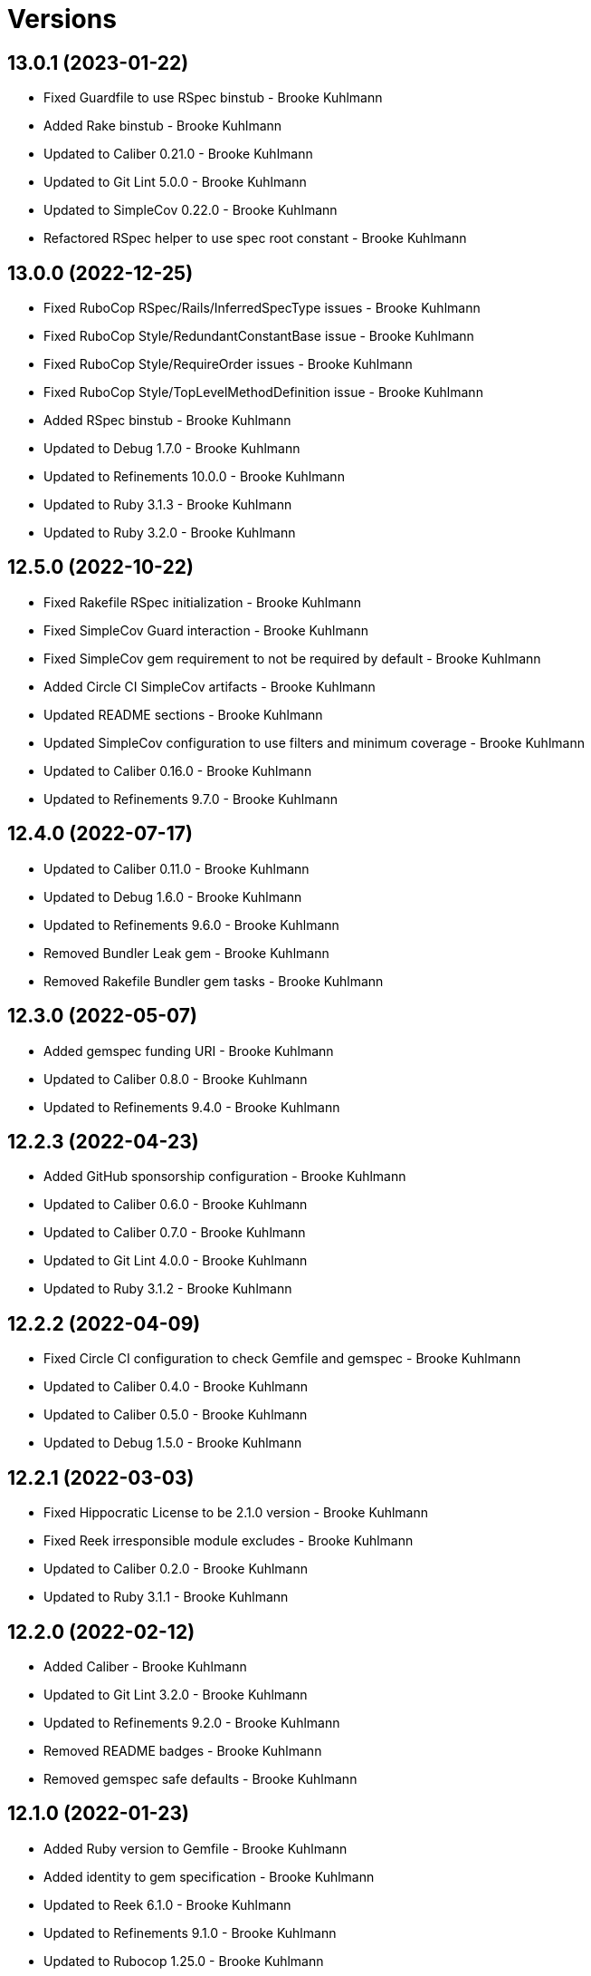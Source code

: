 = Versions

== 13.0.1 (2023-01-22)

* Fixed Guardfile to use RSpec binstub - Brooke Kuhlmann
* Added Rake binstub - Brooke Kuhlmann
* Updated to Caliber 0.21.0 - Brooke Kuhlmann
* Updated to Git Lint 5.0.0 - Brooke Kuhlmann
* Updated to SimpleCov 0.22.0 - Brooke Kuhlmann
* Refactored RSpec helper to use spec root constant - Brooke Kuhlmann

== 13.0.0 (2022-12-25)

* Fixed RuboCop RSpec/Rails/InferredSpecType issues - Brooke Kuhlmann
* Fixed RuboCop Style/RedundantConstantBase issue - Brooke Kuhlmann
* Fixed RuboCop Style/RequireOrder issues - Brooke Kuhlmann
* Fixed RuboCop Style/TopLevelMethodDefinition issue - Brooke Kuhlmann
* Added RSpec binstub - Brooke Kuhlmann
* Updated to Debug 1.7.0 - Brooke Kuhlmann
* Updated to Refinements 10.0.0 - Brooke Kuhlmann
* Updated to Ruby 3.1.3 - Brooke Kuhlmann
* Updated to Ruby 3.2.0 - Brooke Kuhlmann

== 12.5.0 (2022-10-22)

* Fixed Rakefile RSpec initialization - Brooke Kuhlmann
* Fixed SimpleCov Guard interaction - Brooke Kuhlmann
* Fixed SimpleCov gem requirement to not be required by default - Brooke Kuhlmann
* Added Circle CI SimpleCov artifacts - Brooke Kuhlmann
* Updated README sections - Brooke Kuhlmann
* Updated SimpleCov configuration to use filters and minimum coverage - Brooke Kuhlmann
* Updated to Caliber 0.16.0 - Brooke Kuhlmann
* Updated to Refinements 9.7.0 - Brooke Kuhlmann

== 12.4.0 (2022-07-17)

* Updated to Caliber 0.11.0 - Brooke Kuhlmann
* Updated to Debug 1.6.0 - Brooke Kuhlmann
* Updated to Refinements 9.6.0 - Brooke Kuhlmann
* Removed Bundler Leak gem - Brooke Kuhlmann
* Removed Rakefile Bundler gem tasks - Brooke Kuhlmann

== 12.3.0 (2022-05-07)

* Added gemspec funding URI - Brooke Kuhlmann
* Updated to Caliber 0.8.0 - Brooke Kuhlmann
* Updated to Refinements 9.4.0 - Brooke Kuhlmann

== 12.2.3 (2022-04-23)

* Added GitHub sponsorship configuration - Brooke Kuhlmann
* Updated to Caliber 0.6.0 - Brooke Kuhlmann
* Updated to Caliber 0.7.0 - Brooke Kuhlmann
* Updated to Git Lint 4.0.0 - Brooke Kuhlmann
* Updated to Ruby 3.1.2 - Brooke Kuhlmann

== 12.2.2 (2022-04-09)

* Fixed Circle CI configuration to check Gemfile and gemspec - Brooke Kuhlmann
* Updated to Caliber 0.4.0 - Brooke Kuhlmann
* Updated to Caliber 0.5.0 - Brooke Kuhlmann
* Updated to Debug 1.5.0 - Brooke Kuhlmann

== 12.2.1 (2022-03-03)

* Fixed Hippocratic License to be 2.1.0 version - Brooke Kuhlmann
* Fixed Reek irresponsible module excludes - Brooke Kuhlmann
* Updated to Caliber 0.2.0 - Brooke Kuhlmann
* Updated to Ruby 3.1.1 - Brooke Kuhlmann

== 12.2.0 (2022-02-12)

* Added Caliber - Brooke Kuhlmann
* Updated to Git Lint 3.2.0 - Brooke Kuhlmann
* Updated to Refinements 9.2.0 - Brooke Kuhlmann
* Removed README badges - Brooke Kuhlmann
* Removed gemspec safe defaults - Brooke Kuhlmann

== 12.1.0 (2022-01-23)

* Added Ruby version to Gemfile - Brooke Kuhlmann
* Added identity to gem specification - Brooke Kuhlmann
* Updated to Reek 6.1.0 - Brooke Kuhlmann
* Updated to Refinements 9.1.0 - Brooke Kuhlmann
* Updated to Rubocop 1.25.0 - Brooke Kuhlmann
* Refactored Git ignore - Brooke Kuhlmann

== 12.0.0 (2022-01-07)

* Fixed Hippocratic license structure - Brooke Kuhlmann
* Fixed README changes and credits sections - Brooke Kuhlmann
* Fixed contributing documentation - Brooke Kuhlmann
* Added Rakefile Bundler gem tasks - Brooke Kuhlmann
* Added project citation information - Brooke Kuhlmann
* Updated GitHub issue template - Brooke Kuhlmann
* Updated README policy section links - Brooke Kuhlmann
* Updated Rubocop sub-project gem dependencies - Brooke Kuhlmann
* Updated changes as versions documentation - Brooke Kuhlmann
* Updated to Amazing Print 1.4.0 - Brooke Kuhlmann
* Updated to Debug 1.4.0 - Brooke Kuhlmann
* Updated to Git Lint 3.0.0 - Brooke Kuhlmann
* Updated to Hippocratic License 3.0.0 - Brooke Kuhlmann
* Updated to Rails 7.0.0 - Brooke Kuhlmann
* Updated to Refinements 9.0.0 - Brooke Kuhlmann
* Updated to Rubocop 1.24.0 - Brooke Kuhlmann
* Updated to Ruby 3.0.3 - Brooke Kuhlmann
* Updated to Ruby 3.1.0 - Brooke Kuhlmann
* Updated to SimpleCov 0.21.2 - Brooke Kuhlmann
* Removed Gemsmith depenendecy - Brooke Kuhlmann
* Removed code of conduct and contributing files - Brooke Kuhlmann

== 11.2.0 (2021-11-20)

* Added README community link - Brooke Kuhlmann
* Added gemspec MFA opt in requirement - Brooke Kuhlmann
* Updated to Refinements 8.5.0 - Brooke Kuhlmann
* Removed notes from pull request template - Brooke Kuhlmann

== 11.1.0 (2021-10-09)

* Added Debug gem - Brooke Kuhlmann
* Updated to Refinements 8.4.0 - Brooke Kuhlmann
* Removed Pry dependencies - Brooke Kuhlmann
* Removed RSpec spec helper GC automatic compaction - Brooke Kuhlmann

== 11.0.4 (2021-09-05)

* Fixed Rubocop Style/MutableConstant issue - Brooke Kuhlmann
* Updated README project description - Brooke Kuhlmann
* Updated Rubocop gem dependencies - Brooke Kuhlmann
* Updated to Amazing Print 1.3.0 - Brooke Kuhlmann
* Removed RubyCritic and associated CLI option - Brooke Kuhlmann

== 11.0.3 (2021-08-07)

* Fixed RSpec dummy application issue with Psych bad alias - Brooke Kuhlmann
* Fixed Rubocop Layout/RedundantLineBreak issues - Brooke Kuhlmann
* Updated to RSpec Rails 5.0.0 - Brooke Kuhlmann
* Updated to Rubocop 1.14.0 - Brooke Kuhlmann
* Updated to Ruby 3.0.2 - Brooke Kuhlmann
* Removed Bundler Audit - Brooke Kuhlmann

== 11.0.2 (2021-04-29)

* Fixed unicode issues - Alexander Ross
* Updated request specs to describe routes - Brooke Kuhlmann
* Removed controller actions since they are pass throughs - Brooke Kuhlmann
* Removed unicode capybara DSL - Brooke Kuhlmann
* Refactored temporary directory to use Refinements - Brooke Kuhlmann

== 11.0.1 (2021-04-18)

* Added Circle CI PostgreSQL password - Brooke Kuhlmann
* Added Ruby garbage collection compaction - Brooke Kuhlmann
* Updated Code Quality URLs - Brooke Kuhlmann
* Updated to Circle CI 2.1.0 - Brooke Kuhlmann
* Updated to Docker Alpine Ruby image - Brooke Kuhlmann
* Updated to Rubocop 1.10.0 - Brooke Kuhlmann
* Updated to Rubocop 1.8.0 - Brooke Kuhlmann
* Updated to Ruby 3.0.1 - Brooke Kuhlmann

== 11.0.0 (2021-01-02)

* Fixed Circle CI configuration for Bundler config path - Brooke Kuhlmann
* Added Circle CI explicit Bundle install configuration - Brooke Kuhlmann
* Updated to Gemsmith 15.0.0 - Brooke Kuhlmann
* Updated to Git Lint 2.0.0 - Brooke Kuhlmann
* Updated to Prawn 2.4.0 - Brooke Kuhlmann
* Updated to Refinements 7.18.0 - Brooke Kuhlmann
* Updated to Refinements 8.0.0 - Brooke Kuhlmann
* Updated to Ruby 3.0.0 - Brooke Kuhlmann
* Refactored RSpec temporary directory shared context - Brooke Kuhlmann

== 10.5.0 (2020-12-13)

* Fixed Rubocop Performance/MethodObjectAsBlock issues
* Fixed spec helper setup by not including test group
* Added Amazing Print
* Added Gemfile groups
* Added Refinements development dependency
* Added RubyCritic
* Added RubyCritic configuration
* Updated Circle CI configuration to skip RubyCritic
* Updated Gemfile to put Guard RSpec in test group
* Updated Gemfile to put SimpleCov in code quality group
* Removed RubyGems requirement from binstubs

== 10.4.0 (2020-11-14)

* Fixed Rubocop Lint/EmptyFile issues
* Added Alchemists style guide badge
* Added Bundler Leak development dependency
* Added Guard and Rubocop binstubs
* Updated Rubocop gems
* Updated project documentation to conform to Rubysmith template
* Updated to Bundler Audit 0.7.0
* Updated to Gemsmith 14.8.0
* Updated to Git Lint 1.3.0
* Updated to Ruby 2.7.2
* Updated to SimpleCov 0.19.0

== 10.3.0 (2020-08-06)

* Updated to Prawn 2.3.0
* Updated to Rubocop 0.89.0

== 10.2.0 (2020-07-22)

* Fixed Rubocop Lint/NonDeterministicRequireOrder issues
* Fixed Rubocop Style/RedundantFetchBlock issues
* Fixed Rubocop Style/RedundantRegexpEscape issue
* Fixed project requirements
* Updated GitHub templates
* Updated Pry gem dependencies
* Updated README credit URL
* Updated Rubocop gem dependencies
* Updated to Gemsmith 14.2.0
* Updated to Git Lint 1.0.0
* Refactored Rakefile requirements

== 10.1.0 (2020-04-01)

* Added README production and development setup instructions
* Updated README project requirements
* Updated documentation to ASCII Doc format
* Updated gem identity to use constants
* Updated gemspec URLs
* Updated gemspec to require relative path
* Updated to Code of Conduct 2.0.0
* Updated to RSpec Rails 4.0.0
* Updated to Reek 5.6.0
* Updated to Reek 6.0.0
* Updated to Rubocop 0.79.0
* Updated to Ruby 2.7.1
* Updated to SimpleCov 0.18.0
* Removed Code Climate support
* Removed README images

== 10.0.0 (2020-01-01)

* Fixed SimpleCov setup in RSpec spec helper.
* Added PostgreSQL 12.1.0 image to Circle CI.
* Added gem console.
* Added setup script.
* Updated Pry development dependencies.
* Updated gem summary.
* Updated to Gemsmith 14.0.0
* Updated to Git Cop 4.0.0
* Updated to Rails 6.0.0.
* Updated to Rubocop 0.77.0.
* Updated to Rubocop 0.78.0.
* Updated to Rubocop Performance 1.5.0.
* Updated to Rubocop RSpec 1.37.0.
* Updated to Rubocop Rake 0.5.0.
* Updated to Ruby 2.7.0.
* Updated to SimpleCov 0.17.0.

== 9.1.4 (2019-11-01)

* Added Rubocop Rake support.
* Updated to RSpec 3.9.0.
* Updated to Rake 13.0.0.
* Updated to Rubocop 0.75.0.
* Updated to Rubocop 0.76.0.
* Updated to Ruby 2.6.5.

== 9.1.3 (2019-09-01)

* Updated to Rubocop 0.73.0.
* Updated to Rubocop Performance 1.4.0.
* Updated to Ruby 2.6.4.
* Refactored RSpec helper support requirements.

== 9.1.2 (2019-06-01)

* Fixed RSpec/ContextWording issues.
* Updated contributing documentation.
* Updated to Gemsmith 13.5.0.
* Updated to Git Cop 3.5.0.
* Updated to Reek 5.4.0.
* Updated to Rubocop 0.69.0.
* Updated to Rubocop Performance 1.3.0.
* Updated to Rubocop RSpec 1.33.0.

== 9.1.1 (2019-05-01)

* Added Rubocop Performance gem.
* Added Ruby warnings to RSpec helper.
* Added project icon to README.
* Updated RSpec helper to verify constant names.
* Updated to Code Quality 4.0.0.
* Updated to Rubocop 0.67.0.
* Updated to Ruby 2.6.3.

== 9.1.0 (2019-04-01)

* Fixed Rubocop Style/MethodCallWithArgsParentheses issues.
* Updated to Rubocop 0.63.0.
* Updated to Ruby 2.6.1.
* Updated to Ruby 2.6.2.
* Removed RSpec standard output/error suppression.

== 9.0.0 (2019-01-01)

* Fixed Circle CI cache for Ruby version.
* Fixed Markdown ordered list numbering.
* Fixed Rubocop RSpec/DescribeClass issue.
* Added Circle CI Bundler cache.
* Added Rubocop RSpec gem.
* Updated Circle CI Code Climate test reporting.
* Updated to Contributor Covenant Code of Conduct 1.4.1.
* Updated to Gemsmith 13.0.0.
* Updated to Git Cop 3.0.0.
* Updated to RSpec 3.8.0.
* Updated to Rubocop 0.58.0.
* Updated to Rubocop 0.60.0.
* Updated to Rubocop 0.61.x.
* Updated to Rubocop 0.62.0.
* Updated to Ruby 2.5.2.
* Updated to Ruby 2.5.3.
* Updated to Ruby 2.6.0.

== 8.2.0 (2018-07-01)

* Updated Semantic Versioning links to be HTTPS.
* Updated project changes to use semantic versions.
* Updated to Capybara 3.1.0.
* Updated to Reek 5.0.
* Updated to Rubocop 0.57.0.

== 8.1.0 (2018-04-01)

* Fixed Rubocop Style/MissingElse issues.
* Fixed gemspec issues with missing gem signing key/certificate.
* Added gemspec metadata for source, changes, and issue tracker URLs.
* Updated README license information.
* Updated gem dependencies.
* Updated to Capybara 2.17.0.
* Updated to Circle CI 2.0.0 configuration.
* Updated to Gemsmith 12.0.0.
* Updated to Git Cop 2.2.0.
* Updated to PG 1.0.0.
* Updated to Rubocop 0.53.0.
* Updated to Ruby 2.5.1.
* Removed Circle CI Bundler cache.
* Removed Gemnasium support.
* Removed Patreon badge from README.
* Refactored temp dir shared context as a pathname.

== 8.0.0 (2018-01-01)

* Updated Code Climate badges.
* Updated Code Climate configuration to Version 2.0.0.
* Updated Reek TODO list to ignore IrresponsibleModule.
* Updated to Apache 2.0 license.
* Updated to Rubocop 0.52.0.
* Updated to Ruby 2.4.3.
* Updated to Ruby 2.5.0.
* Removed documentation for secure installs.
* Removed pry-state gem.
* Refactored code to use Ruby 2.5.0 `Array#append` syntax.
* Refactored code to use Ruby 2.5.0 `Array#prepend` syntax.

== 7.5.1 (2017-11-19)

* Updated to Git Cop 1.7.0.
* Updated to Rake 12.3.0.

== 7.5.0 (2017-10-29)

* Added Bundler Audit gem.
* Added dynamic formatting of RSpec output.
* Updated GitHub templates.
* Updated to Git Cop 1.3.0.
* Updated to Rubocop 0.50.0.
* Updated to Rubocop 0.51.0.
* Updated to Ruby 2.4.2.
* Removed Pry State gem.

== 7.4.0 (2017-06-25)

* Fixed Rubocop Style/MixinGrouping issues.
* Added Circle CI support.
* Added Git Cop code quality task.
* Added Rails 5.1.0 support.
* Updated CONTRIBUTING documentation.
* Updated Rubocop configuration.
* Updated gem dependencies.
* Updated to Gemsmith 10.0.0.
* Updated to Ruby 2.4.1.
* Removed Travis CI support.

== 7.3.0 (2017-03-20)

* Fixed Travis CI configuration to not update gems.
* Added code quality Rake task.
* Updated Guardfile to always run RSpec with documentation format.
* Updated README semantic versioning order.
* Updated RSpec configuration to output documentation when running.
* Updated RSpec spec helper to enable color output.
* Updated Rubocop to import from global configuration.
* Updated contributing documentation.
* Updated to Prawn 2.2.x.
* Removed Code Climate code comment checks.
* Removed `.bundle` directory from `.gitignore`.

== 7.2.0 (2017-01-22)

* Updated Rubocop Metrics/LineLength to 100 characters.
* Updated Rubocop Metrics/ParameterLists max to three.
* Updated Travis CI configuration to use latest RubyGems version.
* Updated gemspec to require Ruby 2.4.0 or higher.
* Updated to Rubocop 0.47.
* Updated to Ruby 2.4.0.
* Removed Rubocop Style/Documentation check.

== 7.1.0 (2016-12-18)

* Fixed Rakefile support for RSpec, Reek, Rubocop, and SCSS Lint.
* Updated Travis CI configuration to use defaults.
* Updated to Gemsmith 8.2.x.
* Updated to Rake 12.x.x.
* Updated to Rubocop 0.46.x.
* Updated to Ruby 2.3.2.
* Updated to Ruby 2.3.3.

== 7.0.0 (2016-11-14)

* Fixed Rakefile to safely load Gemsmith tasks.
* Fixed contributing guideline links.
* Added "pg" gem development dependency.
* Added Code Climate engine support.
* Added GitHub issue and pull request templates.
* Added IRB development console Rake task support.
* Added Reek support.
* Added Rubocop Style/SignalException cop style.
* Added Ruby 2.3.0 frozen string literal support.
* Added Travis CI PostgreSQL setup.
* Added `Gemfile.lock` to `.gitignore`.
* Added bond, wirb, hirb, and awesome_print development dependencies.
* Added frozen string literal pragma.
* Updated GitHub issue and pull request templates.
* Updated README secure gem install documentation.
* Updated README to mention "Ruby" instead of "MRI".
* Updated README versioning documentation.
* Updated RSpec temp directory to use Bundler root path.
* Updated Rubocop PercentLiteralDelimiters and AndOr styles.
* Updated dummy application to a Rails 5 application.
* Updated gem dependencies.
* Updated gemspec with conservative versions.
* Updated to Code Climate Test Reporter 1.0.0.
* Updated to Code of Conduct, Version 1.4.0.
* Updated to Gemsmith 7.7.0.
* Updated to Rails 5.0.0.
* Updated to Rubocop 0.44.
* Updated to Ruby 2.2.4.
* Updated to Ruby 2.3.0.
* Updated to Ruby 2.3.1.
* Removed CHANGELOG.md (use CHANGES.md instead).
* Removed RSpec default monkey patching behavior.
* Removed Rake console task.
* Removed Ruby 2.1.x and 2.2.x support.
* Removed gemspec description.
* Removed legacy dummy application.
* Removed rb-fsevent development dependency from gemspec.
* Removed terminal notifier gems from gemspec.
* Removed unused "vendor" folder from gemspec.
* Refactored RSpec spec helper configuration.
* Refactored gemspec to use default security keys.
* Refactored version label method name.

== 6.3.0 (2015-12-02)

* Fixed README URLs to use HTTPS schemes where possible.
* Fixed README test command instructions.
* Added Gemsmith development support.
* Added Identity module description.
* Added Patreon badge to README.
* Added Rubocop support.
* Added [pry-state](https://github.com/SudhagarS/pry-state) support.
* Added project name to README.
* Added table of contents to README.
* Updated Code Climate to run when CI ENV is set.
* Updated Code of Conduct 1.3.0.
* Updated README with Tocer generated Table of Contents.
* Updated RSpec support kit with new Gemsmith changes.
* Updated to Ruby 2.2.3.
* Updated README with SVG icons.
* Removed GitTip badge from README.
* Removed unnecessary exclusions from .gitignore.

== 6.2.0 (2015-07-05)

* Removed JRuby support (no longer officially supported).
* Fixed secure gem installs (new cert has 10 year lifespan).
* Updated to Ruby 2.2.2.
* Added code of conduct documentation.

== 6.1.0 (2015-03-01)

* Updated to Prawn 2.0.0.

== 6.0.0 (2015-01-01)

* Removed Ruby 2.0.0 support.
* Removed Rubinius support.
* Updated gemspec to add security keys unless in a CI environment.
* Updated Code Climate to run only if environment variable is present.
* Updated gemspec to use RUBY_GEM_SECURITY env var for gem certs.
* Added Ruby 2.2.0 support.
* Added Rails 4.2.x support.
* Added JRuby 2.x.x syntax support for Travis CI builds.
* Refactored common RSpec configurations to RSpec support/kit folder.

== 5.0.0 (2014-07-27)

* Removed Rails 4.0.x support.
* Updated to Prawn 1.2.x (see [CHANGELOG](https://github.com/prawnpdf/prawn/wiki/CHANGELOG#prawn-121--20140727) for
  details) and added prawn-table support.

== 4.2.0 (2014-07-06)

* Fixed bug with Prawn table support missing (not being required).
* Added Code Climate test coverage support.
* Updated to Ruby 2.1.2.
* Updated gem-public.pem for gem install certificate chain.

== 4.1.0 (2014-04-16)

* Updated RSpec helper to disable GC for all specs in order to improve performance.
* Added Rails 4.1.x support.

== 4.0.0 (2014-03-19)

* Updated to Prawn 1.0.0.
* Updated to MRI 2.1.1.
* Updated to Rubinius 2.x.x support.
* Updated gemspec to lock the sqlite3 gem at v1.3.8 for Rubinius.
* Added Gemnasium support.
* Added Coveralls support.

== 3.2.0 (2014-02-15)

* Updated gemspec homepage URL to use GitHub project URL.
* Added JRuby and Rubinius VM support.

== 3.1.0 (2013-12-29)

* Fixed Ruby Gem certificate requirements for package building.
* Fixed RSpec deprecation warnings for treating metadata symbol keys as true values.
* Fixed Travis CI builds by adding a before_install script for the minitest gem.
* Removed UTF-8 encoding definitions - This is the default in Ruby 2.x.x.
* Removed .ruby-version from .gitignore.
* Removed Gemfile.lock from .gitignore.
* Updated public gem certificate to be referenced from a central server.
* Updated to Ruby 2.1.0.
* Added Pry plugin requirements to RSpec spec helper.

== 3.0.0 (2013-08-12)

* Upgraded to Rails 4.0.0.
* Treat symbols and true values by default when running RSpec specs.
* Added .ruby-version support.
* Added pry-rescue support.
* Removed the CHANGELOG documentation from gem install.
* Added a Versioning section to the README.
* Converted from RDoc to Markdown documentation.
* Added public cert for secure install of gem.
* Switched from the pry-debugger to pry-byebug gem.
* Ignore the signing of a gem when building in a Travis CI environment.
* Added dummy documents controller, views, and routes for testing purposes.

== 2.0.0 (2013-03-24)

* Upgraded to Ruby 2.0.0.
* Converted/detailed the CONTRIBUTING guidelines per GitHub requirements.
* Added Gem Badge support.
* Added Code Climate support.
* Added Campfire notification support.
* Switched from HTTP to HTTPS when sourcing from RubyGems.
* Added Pry development support.
* Added 'tmp' directory to .gitignore.
* Cleaned up requirement path syntax.

== 1.0.0 (2012-05-26)

* Initial version.
